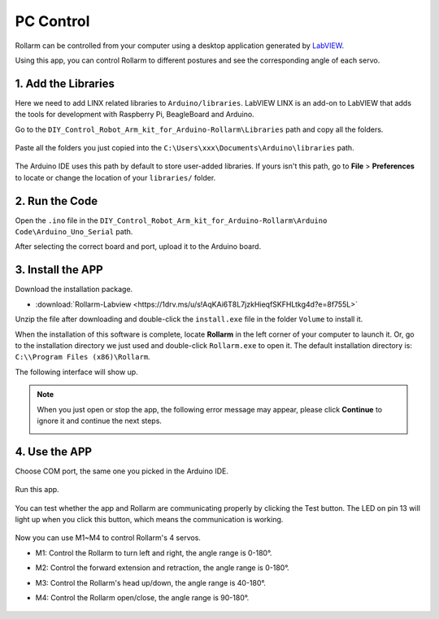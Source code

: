 PC Control
========================

Rollarm can be controlled from your computer using a desktop application generated by `LabVIEW <https://www.ni.com/en-us/shop/labview.html>`_.

Using this app, you can control Rollarm to different postures and see the corresponding angle of each servo.


1. Add the Libraries
------------------------

Here we need to add LINX related libraries to ``Arduino/libraries``. 
LabVIEW LINX is an add-on to LabVIEW that adds the tools for development with Raspberry Pi, BeagleBoard and Arduino.


Go to the ``DIY_Control_Robot_Arm_kit_for_Arduino-Rollarm\Libraries`` path and copy all the folders.

    .. image:: img/linx5.png

Paste all the folders you just copied into the ``C:\Users\xxx\Documents\Arduino\libraries`` path.

    .. image:: img/linx6.png

The Arduino IDE uses this path by default to store user-added libraries. If yours isn't this path, go to **File** > **Preferences** to locate or change the location of your ``libraries/`` folder.

    .. image:: img/linx7.png

2. Run the Code
------------------------------

Open the ``.ino`` file in the ``DIY_Control_Robot_Arm_kit_for_Arduino-Rollarm\Arduino Code\Arduino_Uno_Serial`` path.

After selecting the correct board and port, upload it to the Arduino board.

    .. image:: img/linx8.png

3. Install the APP
-------------------------

Download the installation package.

* :download:`Rollarm-Labview <https://1drv.ms/u/s!AqKAi6T8L7jzkHieqfSKFHLtkg4d?e=8f755L>`

Unzip the file after downloading and double-click the ``install.exe`` file in the folder ``Volume`` to install it.

.. image:: img/media63.png

When the installation of this software is complete, locate **Rollarm** in the left corner of your computer to launch it. Or, go to the installation directory we just used and double-click ``Rollarm.exe`` to open it.
The default installation directory is: ``C:\\Program Files (x86)\Rollarm``.

.. image:: img/media64.png

The following interface will show up.

.. image:: img/media65.png

.. note::

    When you just open or stop the app, the following error message may appear, please click **Continue** to ignore it and continue the next steps.

    .. image:: img/linux1.png

4. Use the APP
-----------------------

Choose COM port, the same one you picked in the Arduino IDE.

    .. image:: img/linx1.png

Run this app.

    .. image:: img/linx2.png

You can test whether the app and Rollarm are communicating properly by clicking the Test button. The LED on pin 13 will light up when you click this button, which means the communication is working.

    .. image:: img/linx3.png

Now you can use M1~M4 to control Rollarm's 4 servos.

* M1: Control the Rollarm to turn left and right, the angle range is 0-180°.
* M2: Control the forward extension and retraction, the angle range is 0-180°.
* M3: Control the Rollarm's head up/down, the angle range is 40-180°.
* M4: Control the Rollarm open/close, the angle range is 90-180°.

    .. image:: img/linx4.png



